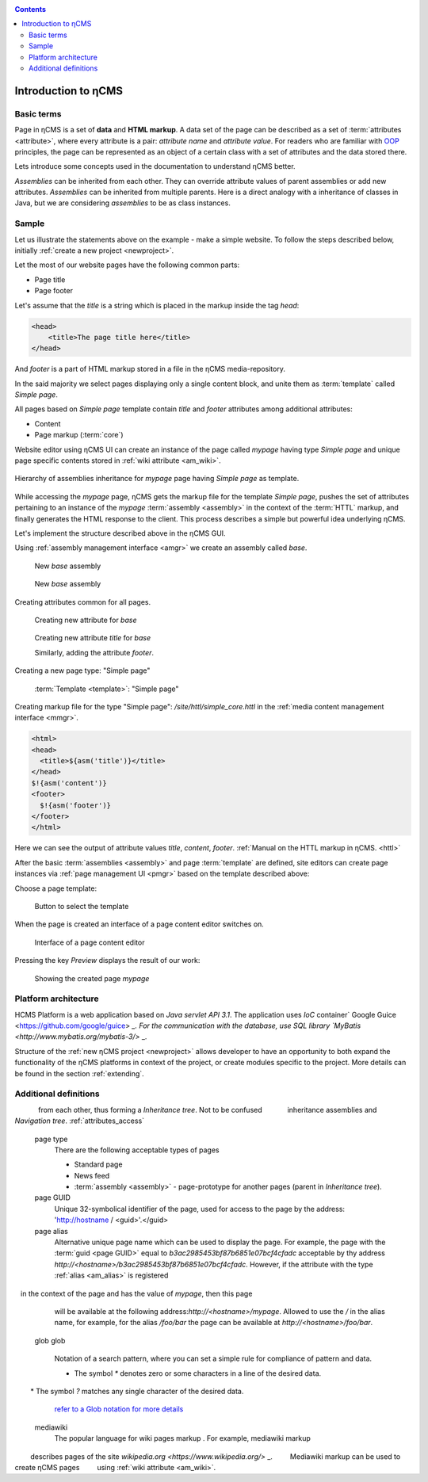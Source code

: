.. _arch:

.. contents::

Introduction to ηCMS
====================

Basic terms
-----------

Page in ηCMS is a set of **data** and **HTML markup**.
A data set of the page can be described  as a set of :term:`attributes <attribute>`,
where every attribute is a pair: `attribute name` and `attribute value`.
For readers who are familiar with `OOP <https://en.wikipedia.org/wiki/Object-oriented_programming>`_
principles, the page can be represented as an object of a certain class
with a set of attributes and the data stored there.

.. image:: img/ncms_arch1.png

Lets introduce some concepts used in the documentation to understand ηCMS better.

.. glossary::

    attribute
        Attribute - is a named block of data belonging to the :term:`assembly <assembly>`.
        It can be a simple string or a complex object, such as a link to another page or file, list, tree, etc.
        To refer to an attribute, use its name.
        These attributes have their own representation in the HTML page code.
        :ref:`Documentation on assembly attributes. <am>`

    assembly
        Assembly is a named set of :term:`attributes <attribute>`.
        Attributes are used to display the page data in the context of the ηCMS pages.
        In other words, the assembly is named set of attributes, and it can be referenced by the assembly name.

    HTTL
        HTTL is a template markup language (http://httl.github.io),
        on which ηCMS pages :term:`markup <core>` is defined.
        HTTL is fairly similar to the popular markup language:
        Apache Velocity. :ref:`Manual on how to use HTTL markup in ηCMS. <httl>`

    core
        Assembly core is a :term:`HTTL` markup file used to represent
        a :term:`page assembly <assembly>`  data as an HTML page.

    template
        Template is a parent :term:`assembly` (in the sense of inheritance), for a
        actually visible :term:`web page <page>`. Template defines a set of pages having
        the same structure but different contents.

    page
        Page is an :term:`assembly`, linked with its :term:`core <core>`
        to be viewed as a complete HTML page.

`Assemblies` can be inherited from each other. They can override attribute values of parent assemblies
or add new attributes. `Assemblies` can be inherited from multiple parents. Here is a direct analogy
with a inheritance of classes in Java, but we are considering `assemblies` to be as class instances.

Sample
------

Let us illustrate the statements above on the example - make a simple website.
To follow the steps described below, initially :ref:`create a new project <newproject>`.

Let the most of our website pages have the following common parts:

* Page title
* Page footer

Let's assume that the `title` is a string which is placed in the markup inside the tag `head`:

.. code-block:: html

    <head>
        <title>The page title here</title>
    </head>

And `footer` is a part of HTML markup stored in a file in the ηCMS media-repository.

In the said majority we select pages displaying only a single content block,
and unite them as :term:`template` called `Simple page`.

All pages based on `Simple page` template contain `title` and `footer` attributes
among additional attributes:

* Content
* Page markup (:term:`core`)

Website editor using ηCMS UI can create an instance of the page
called `mypage` having type `Simple page` and unique page specific contents
stored in :ref:`wiki attribute <am_wiki>`.

.. figure:: img/ncms_arch2.png
    :align: center

    Hierarchy of assemblies inheritance for `mypage` page having `Simple page` as template.

While accessing the `mypage` page, ηCMS gets the markup file for the template `Simple page`,
pushes the set of attributes pertaining to an instance of the `mypage`
:term:`assembly <assembly>` in the context of the :term:`HTTL` markup,
and finally generates the HTML response to the client.
This process describes a simple but powerful idea underlying ηCMS.

Let's implement the structure described above in the ηCMS GUI.

Using :ref:`assembly management interface <amgr>` we create an assembly called `base`.

.. figure:: img/step1.png

    New `base` assembly

.. figure:: img/step2.png

    New `base` assembly

Creating attributes common for all pages.

.. figure:: img/step3.png

    Creating new attribute for `base`

.. figure:: img/step4.png

    Creating new attribute `title` for `base`

    Similarly, adding the attribute `footer`.

.. image:: img/step5.png

Creating a new page type: "Simple page"

.. figure:: img/step6.png

    :term:`Template <template>`: "Simple page"

Creating markup file for the type "Simple page": `/site/httl/simple_core.httl`
in the :ref:`media content management interface <mmgr>`.

.. code-block:: html

    <html>
    <head>
      <title>${asm('title')}</title>
    </head>
    $!{asm('content')}
    <footer>
      $!{asm('footer')}
    </footer>
    </html>

Here we can see the output of attribute values `title`, `content`, `footer`.
:ref:`Manual on the HTTL markup in ηCMS. <httl>`


After the basic :term:`assemblies <assembly>` and page :term:`template` are defined,
site editors can create page instances via :ref:`page management UI <pmgr>`
based on the template described above:

.. image:: img/step7.png

Choose a page template:

.. figure:: img/step8.png

    Button to select the template

.. image:: img/step9.png

When the page is created an interface of a page content editor switches on.

.. figure:: img/step10.png

    Interface of a page content editor


Pressing the key `Preview` displays the result of our work:


.. figure:: img/step11.png

    Showing the created page `mypage`


Platform architecture
---------------------

ΗCMS Platform is a web application based on `Java servlet API 3.1`.
The application uses `IoC` container` Google Guice <https://github.com/google/guice> `_.
For the communication with the database, use SQL library `MyBatis <http://www.mybatis.org/mybatis-3/>` _.

Structure of the :ref:`new ηCMS project <newproject>` allows developer
to have an opportunity to both expand the functionality of the ηCMS platforms in context of the project,
or create modules specific to the project. More details can be found in the
section :ref:`extending`.


Additional definitions
----------------------

.. glossary::

    main page
        Home (start) page for a particular virtual host and language.
        To create a home page we use an attribute :ref:`front page marker <am_mainpage>` added
        to the page assembly.

    asm inheritance tree
        Assemblies can be inherited from each other.
        Here is used a semantics similar to a class inheritance in
        object-oriented programming languages. But here an assembly
        is to be treated as an object storing the data (attributes),
        and inheritance - as an inheritance of data objects.

    navigation tree
        If you create a page having the type `Container`, this page can have embedded pages (sub-pages).
        This page is a parent for nested pages. Nested page also can be a container for other pages.
        Combining page similarly, the site editor creates a `navigation tree` of the site.

        .. note::

            Beside the nesting relationship, pages can inherit
            from each other, thus forming a `Inheritance tree`. Not to be confused
            inheritance assemblies and `Navigation tree`. :ref:`attributes_access`

    page type
        There are the following acceptable types of pages

        * Standard page
        * News feed
        * :term:`assembly <assembly>` - page-prototype for another pages (parent in `Inheritance tree`).


    page GUID
         Unique 32-symbolical identifier of the page,
         used for access to the page by the address: 'http://hostname / <guid>'.</guid>

    page alias
        Alternative unique page name which can be used to display the page.
        For example, the page with the :term:`guid <page GUID>` equal to `b3ac2985453bf87b6851e07bcf4cfadc`
        acceptable by thу address `http://<hostname>/b3ac2985453bf87b6851e07bcf4cfadc`.
        However, if the attribute with the type :ref:`alias <am_alias>` is registered
        in the context of the page and has the value of `mypage`, then this page
        will be available at the following address:`http://<hostname>/mypage`.
        Allowed to use the `/` in the alias name, for example, for the alias `/foo/bar`
        the page can be available at `http://<hostname>/foo/bar`.

    glob
    glob
        Notation of a search pattern, where you can set a simple rule for compliance of pattern and data.

        * The symbol `\*` denotes zero or some characters in a line of the desired data.
        * The symbol  `\?` matches any single character of the desired data.

        `refer to a Glob notation for more details <https://en.wikipedia.org/wiki/Glob_(programming)>`_

    mediawiki
        The popular language for wiki pages markup . For example, mediawiki markup
        describes pages of the site `wikipedia.org <https://www.wikipedia.org/>` _.
        Mediawiki markup can be used to create ηCMS pages
        using :ref:`wiki attribute <am_wiki>`.

